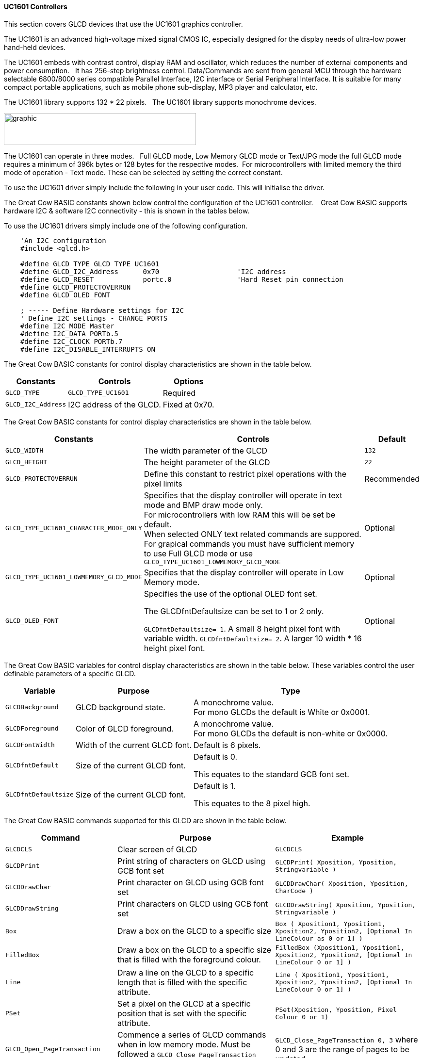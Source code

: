 ==== UC1601 Controllers


This section covers GLCD devices that use the UC1601 graphics controller.

The UC1601 is an advanced high-voltage mixed signal CMOS IC, especially designed for the display needs of ultra-low power hand-held devices.

The UC1601 embeds with contrast control, display RAM and oscillator, which reduces the number of external components and power consumption.&#160;&#160; It has 256-step brightness control. Data/Commands are sent from general MCU through the hardware selectable 6800/8000 series compatible Parallel Interface, I2C interface or Serial Peripheral Interface. It is suitable for many compact portable applications, such as mobile phone sub-display, MP3 player and calculator, etc.

The UC1601 library supports 132 * 22 pixels.&#160;&#160;  The UC1601 library  supports monochrome devices.

image:UC1601.gif[graphic,width=396,height=66]

The UC1601 can operate in three modes.&#160;&#160; Full GLCD mode, Low Memory GLCD mode or Text/JPG mode the full GLCD mode requires a minimum of 396k bytes or 128 bytes for the respective modes.&#160;&#160;For microcontrollers with limited memory the third mode of operation - Text mode.  These can be selected by setting the correct constant.

To use the UC1601 driver simply include the following in your user code.  This will initialise the driver.

The Great Cow BASIC constants shown below control the configuration of the UC1601 controller. &#160;&#160;&#160;Great Cow BASIC supports hardware I2C & software I2C connectivity  - this is shown in the tables below.


To use the UC1601 drivers simply include one of the following configuration.


----
    'An I2C configuration
    #include <glcd.h>

    #define GLCD_TYPE GLCD_TYPE_UC1601
    #define GLCD_I2C_Address      0x70                   'I2C address
    #define GLCD_RESET            portc.0                'Hard Reset pin connection
    #define GLCD_PROTECTOVERRUN
    #define GLCD_OLED_FONT

    ; ----- Define Hardware settings for I2C
    ' Define I2C settings - CHANGE PORTS
    #define I2C_MODE Master
    #define I2C_DATA PORTb.5
    #define I2C_CLOCK PORTb.7
    #define I2C_DISABLE_INTERRUPTS ON

----

The Great Cow BASIC constants for control display characteristics are shown in the table below.


[cols=3, options="header,autowidth"]
|===
|*Constants*
|*Controls*
|*Options*

|`GLCD_TYPE`
|`GLCD_TYPE_UC1601`
|Required

|`GLCD_I2C_Address`
|I2C address of the GLCD.
|Fixed at 0x70.
|===


The Great Cow BASIC constants for control display characteristics are shown in the table below.
[cols=3, options="header,autowidth"]
|===
|*Constants*
|*Controls*
|*Default*

|`GLCD_WIDTH`
|The width parameter of the GLCD
|`132`
|`GLCD_HEIGHT`
|The height parameter of the GLCD
|`22`
|`GLCD_PROTECTOVERRUN`
|Define this constant to restrict pixel operations with the pixel limits
|Recommended

|`GLCD_TYPE_UC1601_CHARACTER_MODE_ONLY`
|Specifies that the display controller will operate in text mode and BMP
draw mode only. +
For microcontrollers with low RAM this will be set be
default. +
When selected ONLY text related commands are suppored. For grapical commands you must have sufficient memory to use Full GLCD mode or use `GLCD_TYPE_UC1601_LOWMEMORY_GLCD_MODE`
|Optional

|`GLCD_TYPE_UC1601_LOWMEMORY_GLCD_MODE`
|Specifies that the display controller will operate in Low Memory mode.
|Optional

|`GLCD_OLED_FONT`
|Specifies the use of the optional OLED font set.

The GLCDfntDefaultsize can be set to 1 or 2 only.

`GLCDfntDefaultsize=  1`.   A small 8 height pixel font with variable width.
`GLCDfntDefaultsize=  2`.   A larger 10 width * 16 height pixel font.

|Optional



|===

The Great Cow BASIC variables for control display characteristics are shown in the table below.
These variables control the user definable parameters of a specific GLCD.
[cols=3, options="header,autowidth"]
|===
|*Variable*
|*Purpose*
|*Type*

|`GLCDBackground`
|GLCD background state.
|A monochrome value. +
For mono GLCDs the default is White or 0x0001.

|`GLCDForeground`
|Color of GLCD foreground.
|A monochrome value. +
For mono GLCDs the default is non-white or 0x0000.

|`GLCDFontWidth`
|Width of the current GLCD font.
|Default is 6 pixels.

|`GLCDfntDefault`
|Size of the current GLCD font.
|Default is 0.


This equates to the standard GCB font set.

|`GLCDfntDefaultsize`
|Size of the current GLCD font.
|Default is 1.


This equates to the 8 pixel high.

|===


The Great Cow BASIC commands supported for this GLCD are shown in the
table below.
[cols=3, options="header,autowidth"]
|===
|*Command*
|*Purpose*
|*Example*

|`GLCDCLS`
|Clear screen of GLCD
|`GLCDCLS`

|`GLCDPrint`
|Print string of characters on GLCD using GCB font set
|`GLCDPrint( Xposition, Yposition, Stringvariable )`

|`GLCDDrawChar`
|Print character on GLCD using GCB font set
|`GLCDDrawChar( Xposition, Yposition, CharCode )`

|`GLCDDrawString`
|Print characters on GLCD using GCB font set
|`GLCDDrawString( Xposition, Yposition, Stringvariable )`

|`Box`
|Draw a box on the GLCD to a specific size
|`Box ( Xposition1, Yposition1, Xposition2, Yposition2, [Optional In
LineColour as 0 or 1] )`

|`FilledBox`
|Draw a box on the GLCD to a specific size that is filled with the
foreground colour.
|`FilledBox (Xposition1, Yposition1, Xposition2, Yposition2, [Optional In
LineColour 0 or 1] )`

|`Line`
|Draw a line on the GLCD to a specific length that is filled with the
specific attribute.
|`Line ( Xposition1, Yposition1, Xposition2, Yposition2, [Optional In
LineColour 0 or 1] )`

|`PSet`
|Set a pixel on the GLCD at a specific position that is set with the
specific attribute.
|`PSet(Xposition, Yposition, Pixel Colour 0 or 1)`

|`GLCD_Open_PageTransaction`
|Commence a series of GLCD commands when in low memory mode.  Must be followed a  `GLCD_Close_PageTransaction` command.
|`GLCD_Close_PageTransaction 0, 3` where 0 and 3 are the range of pages to be updated


|`GLCD_Close_PageTransaction`
|Commence a series of GLCD commands when in low memory mode.  Must follow a `GLCD_Open_PageTransaction` command.
|

|`Open_Transaction_UC1601`
|Send command instruction to GLCD.  Handles I2C and SPI protocols.
|Transaction must be closed by using `Close_Transaction_UC1601`

|`Open_Transaction_Data_UC1601`
|Send data instruction to GLCD.  Handles I2C and SPI protocols.
|Transaction must be closed by using `Close_Transaction_UC1601`

|`Write_Transaction_Data_UC1601`
|Send transactional, a stream of, data to GLCD.
|Transaction must be opened and closed by using transaction commands.

|`Close_Transaction_UC1601`
|Close the communications to the GLCD.
|Transaction must be opened by using `Open_Transaction_UC1601` or `Open_Transaction_Data_UC1601`


|===

The Great Cow BASIC specific commands for this GLCD are shown in the table below.
[cols="1,1", options="header,autowidth"]
|===
|Command
|Purpose

|`Stopscroll_UC1601`
|Stops all scrolling

|`Startscrollright_UC1601 ( start  )`
|Activates a vertical scroll for rows start.

|`GLCDSetContrast ( contrast_state )`
|Sets the constrast between 0 and 255. The contrast increases as the value increases. +
Parameter is contrast value
|===
For a UC1601 datasheet, please refer http://gcbasic.sourceforge.net/library/DISPLAY/UC1601.pdf[here].

This example shows how to drive a UC1601 based Graphic I2C LCD module with the built in commands of Great Cow BASIC using Full Mode GLCD
----

        ; ----- Configuration
        #chip 16f18446, 32
        #option explicit


    ; ----- Define GLCD Hardware settings
        #include <glcd.h>

        #define GLCD_TYPE GLCD_TYPE_UC1601
        #define GLCD_I2C_Address      0x70                   'I2C address
        #define GLCD_RESET            portc.0                'Hard Reset pin connection
        #define GLCD_PROTECTOVERRUN
        #define GLCD_OLED_FONT

    ; ----- Define Hardware settings

        ' Define I2C settings - CHANGE PORTS
        #define I2C_MODE Master
        #define I2C_DATA PORTb.5
        #define I2C_CLOCK PORTb.7
        #define I2C_DISABLE_INTERRUPTS ON

    ; ----- Define variables

    ; ----- Main program

        'You can treat the GLCD like an LCD....
        GLCDPrintStringLN "User the GLCD like an LCD...."
        GLCDPrintStringLN "The GLCDPrintString commands...."
        GLCDPrintString "Enjoy....."
        wait 4 s

    end
----
{empty} +
{empty} +
This example shows how to drive a UC1601 based Graphic I2C LCD module with the built in commands of Great Cow BASIC using Low Memory Mode GLCD.
{empty} +
Note the use of `GLCD_Open_PageTransaction` and `GLCD_Close_PageTransaction` to support the Low Memory Mode of operation and the contraining of all GLCD commands with the transaction commands.  The use Low Memory Mode GLCD the two defines `GLCD_TYPE_UC1601_LOWMEMORY_GLCD_MODE` and `GLCD_TYPE_UC1601_CHARACTER_MODE_ONLY` are included in the user program.
{empty} +
----

    #chip mega328p,16
    #include <glcd.h>

    ; ----- Define Hardware settings
    ' Define I2C settings
    #define HI2C_BAUD_RATE 400
    #define HI2C_DATA
    HI2CMode Master

    ; ----- Define GLCD Hardware settings
    #define GLCD_TYPE GLCD_TYPE_UC1601
    #define GLCD_TYPE_UC1601_LOWMEMORY_GLCD_MODE
    #define GLCD_TYPE_UC1601_CHARACTER_MODE_ONLY

    dim outString as string * 21

    GLCDCLS

    'To clarify - page udpates
    '0,7 correspond with the Text Lines from 0 to 3 on a 22 Pixel Display
    'In this example Code would be GLCD_Open_PageTransaction 0,1 been enough
    'But it is allowed to use GLCD_Open_PageTransaction 0,3 to show the full screen update
    GLCD_Open_PageTransaction 0,3
       GLCDPrint 0, 0, "Great Cow BASIC"
       GLCDPrint (0, 16, "Anobium 2019")
    GLCD_Close_PageTransaction

    end
----
{empty} +


*For more help, see*
<<_glcdcls,GLCDCLS>>, <<_glcddrawchar,GLCDDrawChar>>, <<_glcdprint,GLCDPrint>>, <<_glcdreadbyte,GLCDReadByte>>, <<_glcdwritebyte,GLCDWriteByte>> or <<_pset,Pset>>

Supported in <GLCD.H>
